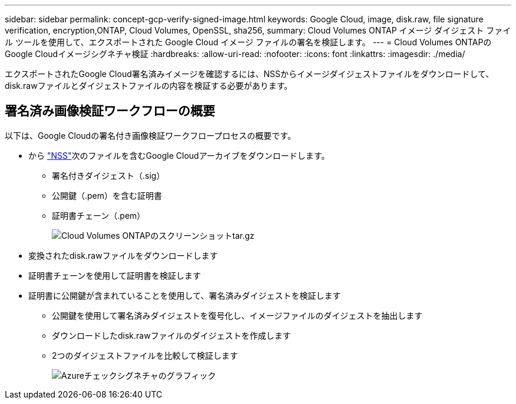 ---
sidebar: sidebar 
permalink: concept-gcp-verify-signed-image.html 
keywords: Google Cloud, image, disk.raw, file signature verification, encryption,ONTAP, Cloud Volumes, OpenSSL, sha256, 
summary: Cloud Volumes ONTAP イメージ ダイジェスト ファイル ツールを使用して、エクスポートされた Google Cloud イメージ ファイルの署名を検証します。 
---
= Cloud Volumes ONTAPのGoogle Cloudイメージシグネチャ検証
:hardbreaks:
:allow-uri-read: 
:nofooter: 
:icons: font
:linkattrs: 
:imagesdir: ./media/


[role="lead"]
エクスポートされたGoogle Cloud署名済みイメージを確認するには、NSSからイメージダイジェストファイルをダウンロードして、disk.rawファイルとダイジェストファイルの内容を検証する必要があります。



== 署名済み画像検証ワークフローの概要

以下は、Google Cloudの署名付き画像検証ワークフロープロセスの概要です。

* から https://mysupport.netapp.com/site/products/all/details/cloud-volumes-ontap/downloads-tab["NSS"^]次のファイルを含むGoogle Cloudアーカイブをダウンロードします。
+
** 署名付きダイジェスト（.sig）
** 公開鍵（.pem）を含む証明書
** 証明書チェーン（.pem）
+
image::screenshot_cloud_volumes_ontap_tar.gz.png[Cloud Volumes ONTAPのスクリーンショットtar.gz]



* 変換されたdisk.rawファイルをダウンロードします
* 証明書チェーンを使用して証明書を検証します
* 証明書に公開鍵が含まれていることを使用して、署名済みダイジェストを検証します
+
** 公開鍵を使用して署名済みダイジェストを復号化し、イメージファイルのダイジェストを抽出します
** ダウンロードしたdisk.rawファイルのダイジェストを作成します
** 2つのダイジェストファイルを比較して検証します
+
image::graphic_azure_check_signature.png[Azureチェックシグネチャのグラフィック]




